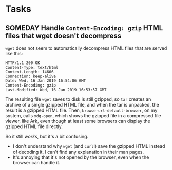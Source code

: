 #+PROPERTY: logging nil

* Tasks

** SOMEDAY Handle =Content-Encoding: gzip= HTML files that wget doesn't decompress

=wget= does not seem to automatically decompress HTML files that are served like this:

#+BEGIN_EXAMPLE
  HTTP/1.1 200 OK
  Content-Type: text/html
  Content-Length: 14606
  Connection: keep-alive
  Date: Wed, 16 Jan 2019 16:54:06 GMT
  Content-Encoding: gzip
  Last-Modified: Wed, 16 Jan 2019 16:53:57 GMT
#+END_EXAMPLE

The resulting file =wget= saves to disk is still gzipped, so =tar= creates an archive of a single gzipped HTML file, and when the tar is unpacked, the result is a gzipped HTML file.  Then, ~browse-url-default-browser~, on my system, calls =xdg-open=, which shows the gzipped file in a compressed file viewer, like Ark, even though at least some browsers can display the gzipped HTML file directly.  

So it still /works/, but it's a bit confusing.

+  I don't understand why =wget= (and =curl=!) save the gzipped HTML instead of decoding it.  I can't find any explanation in their man pages.
+  It's annoying that it's not opened by the browser, even when the browser can handle it.
